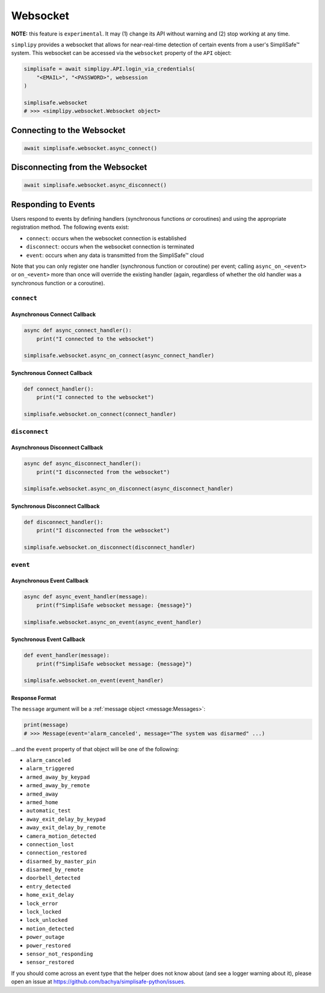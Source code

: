 Websocket
#########

**NOTE:** this feature is ``experimental``. It may (1) change its API without warning and
(2) stop working at any time.

``simplipy`` provides a websocket that allows for near-real-time detection of certain
events from a user's SimpliSafe™ system. This websocket can be accessed via the
``websocket`` property of the ``API`` object:

.. code:: python

    simplisafe = await simplipy.API.login_via_credentials(
        "<EMAIL>", "<PASSWORD>", websession
    )

    simplisafe.websocket
    # >>> <simplipy.websocket.Websocket object>

Connecting to the Websocket
---------------------------

.. code:: python

    await simplisafe.websocket.async_connect()

Disconnecting from the Websocket
--------------------------------

.. code:: python

    await simplisafe.websocket.async_disconnect()

Responding to Events
--------------------

Users respond to events by defining handlers (synchronous functions *or* coroutines) and
using the appropriate registration method. The following events exist:

* ``connect``: occurs when the websocket connection is established
* ``disconnect``: occurs when the websocket connection is terminated
* ``event``: occurs when any data is transmitted from the SimpliSafe™ cloud

Note that you can only register one handler (synchronous function or coroutine) per
event; calling ``async_on_<event>`` or ``on_<event>`` more than once will override the
existing handler (again, regardless of whether the old handler was a synchronous function
or a coroutine).

``connect``
***********

Asynchronous Connect Callback
=============================

.. code:: python

    async def async_connect_handler():
        print("I connected to the websocket")

    simplisafe.websocket.async_on_connect(async_connect_handler)

Synchronous Connect Callback
============================

.. code:: python

    def connect_handler():
        print("I connected to the websocket")

    simplisafe.websocket.on_connect(connect_handler)

``disconnect``
**************

Asynchronous Disconnect Callback
================================

.. code:: python

    async def async_disconnect_handler():
        print("I disconnected from the websocket")

    simplisafe.websocket.async_on_disconnect(async_disconnect_handler)

Synchronous Disconnect Callback
===============================

.. code:: python

    def disconnect_handler():
        print("I disconnected from the websocket")

    simplisafe.websocket.on_disconnect(disconnect_handler)

``event``
*********

Asynchronous Event Callback
===========================

.. code:: python

    async def async_event_handler(message):
        print(f"SimpliSafe websocket message: {message}")

    simplisafe.websocket.async_on_event(async_event_handler)

Synchronous Event Callback
==========================

.. code:: python

    def event_handler(message):
        print(f"SimpliSafe websocket message: {message}")

    simplisafe.websocket.on_event(event_handler)

Response Format
===============

The ``message`` argument will be a :ref:`message object <message:Messages>`:


.. code:: python

    print(message)
    # >>> Message(event='alarm_canceled', message="The system was disarmed" ...)


...and the ``event`` property of that object will be one of the following:

* ``alarm_canceled``
* ``alarm_triggered``
* ``armed_away_by_keypad``
* ``armed_away_by_remote``
* ``armed_away``
* ``armed_home``
* ``automatic_test``
* ``away_exit_delay_by_keypad``
* ``away_exit_delay_by_remote``
* ``camera_motion_detected``
* ``connection_lost``
* ``connection_restored``
* ``disarmed_by_master_pin``
* ``disarmed_by_remote``
* ``doorbell_detected``
* ``entry_detected``
* ``home_exit_delay``
* ``lock_error``
* ``lock_locked``
* ``lock_unlocked``
* ``motion_detected``
* ``power_outage``
* ``power_restored``
* ``sensor_not_responding``
* ``sensor_restored``

If you should come across an event type that the helper does not know about (and see
a logger warning about it), please open an issue at
https://github.com/bachya/simplisafe-python/issues.
